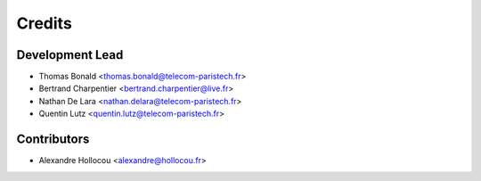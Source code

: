 =======
Credits
=======

Development Lead
----------------

* Thomas Bonald <thomas.bonald@telecom-paristech.fr>
* Bertrand Charpentier <bertrand.charpentier@live.fr>
* Nathan De Lara <nathan.delara@telecom-paristech.fr>
* Quentin Lutz <quentin.lutz@telecom-paristech.fr>

Contributors
------------

* Alexandre Hollocou <alexandre@hollocou.fr>
